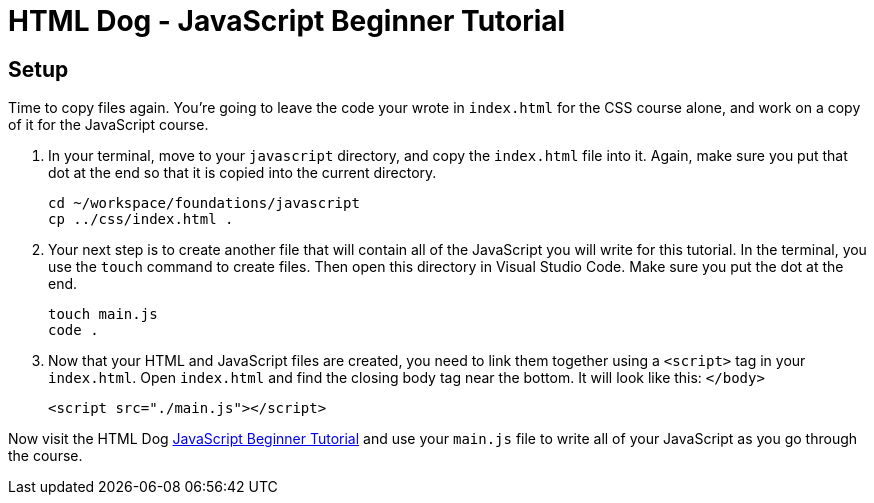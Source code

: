 = HTML Dog - JavaScript Beginner Tutorial

== Setup

Time to copy files again. You're going to leave the code your wrote in `index.html` for the CSS course alone, and work on a copy of it for the JavaScript course.

1. In your terminal, move to your `javascript` directory, and copy the `index.html` file into it. Again, make sure you put that dot at the end so that it is copied into the current directory.
+
[source,bash]
----
cd ~/workspace/foundations/javascript
cp ../css/index.html .
----
1. Your next step is to create another file that will contain all of the JavaScript you will write for this tutorial. In the terminal, you use the `touch` command to create files. Then open this directory in Visual Studio Code. Make sure you put the dot at the end.
+
[source,bash]
----
touch main.js
code .
----
1. Now that your HTML and JavaScript files are created, you need to link them together using a `<script>` tag in your `index.html`. Open `index.html` and find the closing body tag near the bottom. It will look like this: `</body>`
+
[source,html]
----
<script src="./main.js"></script>
----


Now visit the HTML Dog https://www.htmldog.com/guides/javascript/beginner/[JavaScript Beginner Tutorial] and use your `main.js` file to write all of your JavaScript as you go through the course.